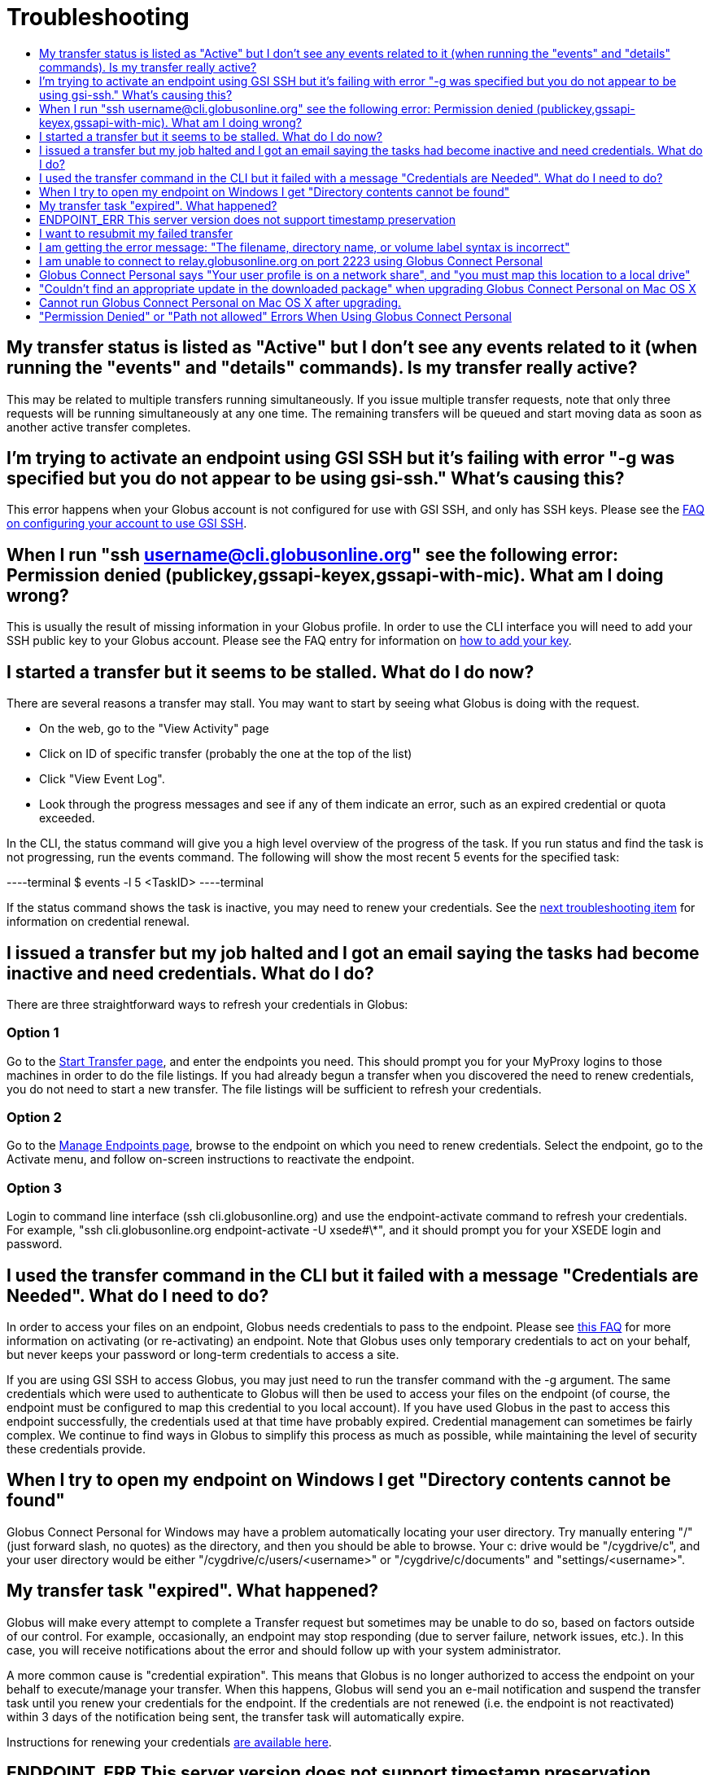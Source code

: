 = Troubleshooting
:toc:
:toclevels: 1
:toc-title:

== My transfer status is listed as "Active" but I don't see any events related to it (when running the "events" and "details" commands). Is my transfer really active?
This may be related to multiple transfers running simultaneously. If you issue multiple transfer requests, note that only three requests will be running simultaneously at any one time. The remaining transfers will be queued and start moving data as soon as another active transfer completes.

== I'm trying to activate an endpoint using GSI SSH but it's failing with error "-g was specified but you do not appear to be using gsi-ssh." What's causing this?
This error happens when your Globus account is not configured for use with GSI SSH, and only has SSH keys. Please see the link:../../faq/command-line-interface/#how_do_i_set_up_globus_so_i_can_connect_to_cli_globusonline_org_using_gsi_ssh[FAQ on configuring your account to use GSI SSH].

== When I run "ssh username@cli.globusonline.org" see the following error: Permission denied (publickey,gssapi-keyex,gssapi-with-mic). What am I doing wrong?
This is usually the result of missing information in your Globus profile. In order to use the CLI interface you will need to add your SSH public key to your Globus account. Please see the FAQ entry for information on link:faq/command-line-interface/#how_do_i_add_an_ssh_key_to_my_globus_account[how to add your key].

== I started a transfer but it seems to be stalled. What do I do now?
There are several reasons a transfer may stall. You may want to start by seeing what Globus is doing with the request.

- On the web, go to the "View Activity" page
- Click on ID of specific transfer (probably the one at the top of the list)
- Click "View Event Log".
- Look through the progress messages and see if any of them indicate an error, such as an expired credential or quota exceeded.

In the CLI, the +status+ command will give you a high level overview of the progress of the task. If you run +status+ and find the task is not progressing, run the +events+ command. The following will show the most recent 5 events for the specified task:

----terminal
$ [input]#events -l 5 <TaskID>#
----terminal

If the +status+ command shows the task is inactive, you may need to renew your credentials. See the link:#i_issued_a_transfer_but_my_job_halted_and_i_got_an_email_saying_the_tasks_had_become_inactive_and_need_credentials_what_do_i_do[next troubleshooting item] for information on credential renewal.

== I issued a transfer but my job halted and I got an email saying the tasks had become inactive and need credentials. What do I do?
There are three straightforward ways to refresh your credentials in Globus:

=== Option 1
Go to the link:https://www.globus.org/xfer/StartTransfer[Start Transfer page], and enter the endpoints you need. This should prompt you for your MyProxy logins to those machines in order to do the file listings. If you had already begun a transfer when you discovered the need to renew credentials, you do not need to start a new transfer. The file listings will be sufficient to refresh your credentials.

=== Option 2
Go to the link:https://www.globus.org/xfer/ManageEndpoints[Manage Endpoints page], browse to the endpoint on which you need to renew credentials. Select the endpoint, go to the Activate menu, and follow on-screen instructions to reactivate the endpoint.

=== Option 3
Login to command line interface (+ssh cli.globusonline.org+) and use the endpoint-activate command to refresh your credentials. For example, "ssh cli.globusonline.org endpoint-activate -U xsede#\*", and it should prompt you for your XSEDE login and password.

== I used the transfer command in the CLI but it failed with a message "Credentials are Needed". What do I need to do?
In order to access your files on an endpoint, Globus needs credentials to pass to the endpoint. Please see link:../../faq/transfer-sharing/#how_do_i_refresh_my_credentials_or_activate_an_endpoint[this FAQ] for more information on activating (or re-activating) an endpoint. Note that Globus uses only temporary credentials to act on your behalf, but never keeps your password or long-term credentials to access a site.

If you are using GSI SSH to access Globus, you may just need to run the +transfer+ command with the +-g+ argument. The same credentials which were used to authenticate to Globus will then be used to access your files on the endpoint (of course, the endpoint must be configured to map this credential to you local account). If you have used Globus in the past to access this endpoint successfully, the credentials used at that time have probably expired. Credential management can sometimes be fairly complex. We continue to find ways in Globus to simplify this process as much as possible, while maintaining the level of security these credentials provide.

== When I try to open my endpoint on Windows I get "Directory contents cannot be found"
Globus Connect Personal for Windows may have a problem automatically locating your user directory. Try manually entering "/" (just forward slash, no quotes) as the directory, and then you should be able to browse. Your c: drive would be "/cygdrive/c", and your user directory would be either "/cygdrive/c/users/<username>" or "/cygdrive/c/documents" and "settings/<username>".

== My transfer task "expired". What happened?
Globus will make every attempt to complete a Transfer request but sometimes may be unable to do so, based on factors outside of our control. For example, occasionally, an endpoint may stop responding (due to server failure, network issues, etc.). In this case, you will receive notifications about the error and should follow up with your system administrator.

A more common cause is "credential expiration". This means that Globus is no longer authorized to access the endpoint on your behalf to execute/manage your transfer. When this happens, Globus will send you an e-mail notification and suspend the transfer task until you renew your credentials for the endpoint. If the credentials are not renewed (i.e. the endpoint is not reactivated) within 3 days of the notification being sent, the transfer task will automatically expire.

Instructions for renewing your credentials link:../../faq/transfer-sharing/#how_do_i_refresh_my_credentials_or_activate_an_endpoint[are available here].

== ENDPOINT_ERR This server version does not support timestamp preservation
In the event that you see an error like this - *Message: This server version does not support timestamp preservation -*

[role="img-responsive center-block"]
image::images/ts-1.png[]

below are the steps you will want to take.

. Cancel your job and restart it without the timestamp preservation option.
. Also, restart with the Transfer Setting option:

[role="img-responsive center-block"]
image::images/ts-2.png[]

NOTE: If you think this is a necessary capability, please feel free to contact the appropriate endpoint admin and request that they upgrade the GridFTP server to 5.0.5 or 5.2.1 or later versions.

== I want to resubmit my failed transfer
If your transfer task has failed you should first look at the last few events in the event log to identify any problems needing human intervention (quota exceeded, out-of-disk space, etc.)

After fixing problems you can resubmit your task as follows:
. Using the Web GUI, go to the Start Transfer page, select the "more options" link at the bottom, and select the "only transfer new or changed files where the checksum is different" *and* "verify file integrity after transfer" checkboxes.
. Using the CLI, rerun the transfer command with the +--verify-checksum+ *and* +-s 3+ options

== I am getting the error message: "The filename, directory name, or volume label syntax is incorrect"
On different filesystems, directory names and filenames may be restricted to certain characters. For instance, following character are reserved on ext2, ext3, ext4, hfs, FAT, NTFS:

++++
<div class="row">
	<div class="col-xs-12 col-md-4">
		<table class="table table-bordered"><th colspan="2">ext2, ext3, ext4 (Linux)</th>
			<tr><td>NULL</td><td></tr>
			<tr><td>/</td><td>forward slash</td></tr>
		</table>
	</div>
	<div class="col-xs-12 col-md-4">
		<table class="table table-bordered"><th colspan="2">hfs (Mac OS X)</th>
			<tr><td>:</td><td>colon</td></tr>
			<tr><td>/</td><td>forward slash</td></tr>
		</table>
	</div>
	<div class="col-xs-12 col-md-4">
		<table class="table table-bordered"><th colspan="2">FAT, NTFS (MS Windows)</th>
			<tr><td>&lt;</td><td>less than</td></tr>
			<tr><td>&gt;</td><td>greater than</td></tr>
			<tr><td>:</td><td>colon</td></tr>
			<tr><td>"</td><td>double quote</td></tr>
			<tr><td>/</td><td>forward slash</td></tr>
			<tr><td>\</td><td>backslash</td></tr>
			<tr><td>|</td><td>vertical bar or pipe</td></tr>
			<tr><td>?</td><td>question mark</td></tr>
			<tr><td>*</td><td>asterisk</td></tr>
		</table>
	</div>
</div>
++++

If a file or a directory with one of the characters <>:"\|?* is copied from Linux to MS Windows, then MS Windows will return the error message "The filename, directory name, or volume label syntax is incorrect" and refuse to create the file or the directory.

Also the filesystems FAT, NTFS, hfs are not case sensitive. It means that if two files on ext2, ext3, ext4 are different by case and they are transferred to a non-case sensitive filesystem they will be copied into one file.

== I am unable to connect to relay.globusonline.org on port 2223 using Globus Connect Personal
=== Cannot Reach relay.globusonline.org on Port 2223
If you are running Globus Connect Personal on a Linux or Mac machine, you may see the following error message:

----terminal
[output]#Error: Could not connect to server 
--- 
ssh: connect to host relay.globusonline.org port 2223: Connection refused#
----terminal

There is an equivalent message on Windows systems:

----terminal
[output]#Could not communicate with server

ssh: connect to host relay.globusonline.org port 2223: A connection attempt failed because the connected party did not properly respond after a period of time, or established connection failed because connected host has failed to respond.#
----terminal

These errors indicate that you are having trouble reaching Globus through your network.

Throughout this article, we will use the common notation of relay.globusonline.org:2223 to refer to port 2223 on the server relay.globusonline.org.

==== Confirming the Source of the Error 
To confirm that you are unable to reach our server, and that the Globus Connect Personal is not suffering from some other error that it cannot distinguish, you can use the telnet tool to test your ability to connect to relay.globusonline.org.

On Mac or Linux, open the Terminal program or your preferred terminal emulator. On Windows, open the Command program (cmd.exe). At the prompt, type "telnet relay.globusonline.org 2223" followed by the Enter key. This will attempt to establish a connection to the server on port 2223. If everything is working properly, you should receive a message similar to the following:

----terminal
[output]#Trying 184.73.255.160...
Connected to relay.globusonline.org.
Escape character is \'^]'.
SSH-2.0-OpenSSH_5.9p1-hpn13v11 GSI_GSSAPI_GPT_5.4 GSI#
----terminal

You may then exit the telnet program by typing `Ctrl+]` and closing the terminal.
This confirms that you are able to connect to our server, even though Globus Connect Personal reports that it is unable to do so. At this stage, we recommend opening a support ticket.

It may take some time, and then fail with an error message,

----terminal
[output]#Trying 184.73.255.160...
telnet: Unable to connect to remote host: Connection timed out#
----terminal

if this is the case, you are not able to connect to the Globus service, and the error reported by Globus Connect Personal is accurate.

==== Troubleshooting the Error
A failure to connect to relay.globusonline.org:2223 most commonly indicates the presence of firewall rules that restrict access to a specific set of ports.

This most often arises on a publicly accessible network like a University or Hospital network. Firewall rules restrict connections on specific port numbers in order to protect users on the network. Unfortunately, the ports used by Globus are not among the standard set used for connections to webservers or for remote logins, so they are typically not listed as being allowed.

You can confirm that this is the problem by attempting to run Globus Connect Personal from a home network or other location that does not have these firewall rules in place. If you are able to use Globus Connect Personal from another network successfully, it means that it is almost certainly a matter of firewall restrictions on the network that you are attempting to use.

==== Resolving the Error in the Case that there is a Firewall
If you have confirmed that there are firewall rules or similar restrictions preventing you from reaching Globus, you will need to contact your network administrators to have these restrictions lifted or exceptions added.

You should supply your network administrators with the set of ports that will be used by the Globus Connect Personal software. These are:

- an outbound connection on 2223 in order to register the endpoint with our relay server
- connections on ports 50000-51000 for your Globus Connect Personal endpoint to move data to and from other endpoints

It is worth noting that the data ports 50000-51000 can be altered to other values, although these defaults are the common case. If the endpoint that you are attempting to transfer with has specified a different port range, you will need to obtain that set of ports from the endpoint's administrator.

Some network administrators maintain automated systems or sets of forms that can be submitted in order to request firewall exceptions. If you able to find these resources, it may greatly expedite this process.

==== Checking iptables on Linux Systems
A very common source of trouble for Globus Connect Personal Linux users is a restrictive configuration of the iptables firewall rules. We will not provide a guide to reading and editing iptables here, but if you are comfortable adding, removing, and modifying rules in iptables, you may want to attempt to troubleshoot the problem yourself.

Simply make sure that inbound and outbound TCP connections are allowed on ports 50000-51000, and outbound connections are allowed on port 2223. It is possible to configure an endpoint to use UDT for file transfers. If you are performing transfers with an endpoint that uses UDP, you must ensure that the data ports 50000-51000 are accessible over UDP as well as (or instead of) TCP.

=== If All Else Fails, Open a Support Ticket
If you are unable to resolve the problem yourself, or have confirmed that there are no firewall restrictions preventing your Globus Connect Personal endpoint from reaching Globus, please open a support ticket with us. A member of our team will contact you as soon as possible to help you get your Globus Connect Personal endpoint working.

Please include, in as much detail as you are able, the following pieces of information

- The platform you are using (Mac, Windows, Linux)
- The troubleshooting steps you have attempted thusfar. Please detail the exact actions that you have taken
- The full error message, as presented to you by Globus Connect Personal
- The network(s) on which you are experience the error

As an example, an ideal ticket might have the following content:

----
Hi,

I'm trying to set up Globus Connect Personal on my laptop running Windows XP, Service Pack 3. Whenever I start the program, I am presented with the error message

Could not communicate with server

ssh: connect to host relay.globusonline.org port 2223: A connection attempt failed because the connected party did not properly respond after a period of time, or established connection failed because connected host has failed to respond.

I have included a screenshot of the error message below.

I have experienced this error both on my home network, and on the University of Chicago Hospital network. I have confirmed with the university's technical staff, ITS, that there are no firewall rules in place that should prevent me from reaching relay.globusonline.org, and have successfully connected to the server from both networks using the command 'telnet relay.globusonline.org 2223' from both networks.

I do not believe that my laptop has any firewall rules or security restrictions in place, but I don't know how to check this.

Thanks,

Jane Doe
----

We always attempt to provide quick response time, but the more information you provide, the more likely we will be able to resolve your issue promptly, and the less likely you are to be asked to provide more information before your problem can be solved.

== Globus Connect Personal says "Your user profile is on a network share", and "you must map this location to a local drive"
If you have a home directory on a network share, you may see an error message of the form

*"Your user profile is on a network share, at location "<path>". To use Globus Connect Personal, you must map this location to a local drive. Please contact support@globus.org for more information."*

This issue arises when your home directory is stored on a server, and "*<path>*" takes the form of "*\\example.com\share\Users\ExampleUsername*".

To resolve this problem, you must use Windows' capability to create a shortcut to a network share, or "Map" it to a drive letter. Microsoft provides official documentation for this for link:http://windows.microsoft.com/en-us/windows/create-shortcut-map-network-drive[Windows 7 and Windows Vista], link:https://www.microsoft.com/resources/documentation/windows/xp/all/proddocs/en-us/windows_fcab_connect_drive.mspx[Windows XP], and link:http://windows.microsoft.com/en-us/windows-8/create-shortcut-to-map-network-drive[Windows 8]. Follow these instructions to assign a drive letter of your choosing to the network share containing your home directory, and then restart Globus Connect Personal.

== "Couldn't find an appropriate update in the downloaded package" when upgrading Globus Connect Personal on Mac OS X
When upgrading from older versions of the Globus Connect Personal client on OS X, you may encounter a message that reads:

----
Alert.
Couldn't find an appropriate update in the downloaded package.
----

This indicates that the version you are running is affected by a known bug in our update process.
 
=== Confirming the Bug
To confirm that you are running an affected version, go to your Applications folder, and look for an app named Globus Connect. This is the old name for Globus Connect Personal, and it indicates that your version of the software is affected by this bug.
 
=== What to Do
Fortunately, there is a quick and easy resolution to this problem.

Please follow the instructions at our link:../../faq/globus-connect-endpoints/#mac[How do I update to the latest version of Globus Connect Personal].

== Cannot run Globus Connect Personal on Mac OS X after upgrading.
We've seen this issue on some rare occasions. Please try rebooting your machine and running the installer again. If that doesn't work, open a Terminal session and run the following at the command line:

----terminal
$ [input]#rm -rf \~/.globusonline#
$ [input]#rm ~/Library/Preferences/org.globusonline.Globus-Connect.plist#
----terminal

This will remove your Globus endpoint configuration, so please ensure you have no active transfers (note: it will _not_ affect the data on the endpoint). You will then need to recreate the endpoint by going to the link:https://www.globus.org/xfer/ManageEndpoints[Manage Endpoints page] and clicking "add Globus Connect Personal".

If you continue to experience problems, please send a note to support@globus.org and we will escalate the issue.

== "Permission Denied" or "Path not allowed" Errors When Using Globus Connect Personal
When transferring files with from Globus Connect Personal, a common error that appears on the web site is:

----
Permission Denied

The administrator of the directory you have selected does not permit you to view its contents; and the directory may not be transferrable.
----

If you select "see debug information" you will probably be presented with an error like the following:

----
Command Failed: Error (list) Server: username#endpointname (Globus Connect) Command: MLST /directory/ Message: Fatal FTP Response --- 500 Command failed : Path not allowed.
----

In the Globus command line interface, the corresponding error is very similar:

----
Error: Command Failed: Error (list)

Server: username#endpointname (Globus Connect)

Command: MLST /directory

Message: Fatal FTP Response

---

500 Command failed : Path not allowed.
----

=== What does this error mean?
This error arises from one of two things:

. You attempted to transfer a file or folder, or list the contents of a folder, to which Globus has not been allowed access
. Your user account does not have the privileges needed to access the file or folder in question

=== Option 1: The Folder Is Not In Your "Accessible Folders", "Accessible Directories and Files", or "Access Path Configuration"
Depending on your operating system, this setting may be called by any of the above names. The *Accessible Folders* is Globus Connect Personal's list of files and directories to which you have granted Globus access.

This is the more common cause of this error. The *Accessible Folders* must include a folder that contains the file or folder you are attempting to transfer.

=== Option 2: You Do Not Have Sufficient Permissions to Access the File or Folder
If you have the file or folder entered into your *Accessible Folders* settings, and are still receiving permission denied errors, it is likely that your user account on the endpoint does not have sufficient privileges on the file or folder that you are attempting to access with Globus. 

==== Resolving the Error: Accessible Folders
To resolve this issue, you may need to modify your *Accessible Folders* on Globus Connect Personal.

- If you are using Windows, go to the System Tray, and right-click on the Globus icon. Select "Options" to bring up the menu, and select the "Access" tab.
- If you are using Linux, go to the File menu and select "Preferences".
- If you are using OS X, go to the Taskbar, and left-click on the Globus icon. Select "Preferences", and then select the "Access" tab.

Any folder name in the *Accessible Folders* list may have its contents read—that is, inspected or copied—by Globus. There are additional checkboxes to make the file or folder _Writable_ —may be modified, replaced, or deleted—and _Sharable_ —accessible from Shared Endpoints you might create (note: you must be a link:https://www.globus.org/plus[Globus Plus user] to share from a Globus Connect Personal endpoint). Add your file or folder, or a folder which contains your file or folder, and make it _Writable_ if desired, and you should no longer see "Permission Denied" errors. 

For example, if [uservars]#exampleuser# wants to transfer file [uservars]#/a/b/c# from Globus Connect Personal endpoint [uservars]#exampleuser#myendpoint# to [uservars]#exampleuser#otherendpoint#, all he or she has to do is open the Accessible Folders settings on [uservars]#exampleuser#myendpoint#, and ensure that one or more of the following files or directories are in the Accessible Folders list: [uservars]#/a/b/c#, [uservars]#/a/b/#, [uservars]#/a/#, or [uservars]#/#.

==== Resolving the Error: Insufficient Permissions
If you do not have sufficient permissions to read or write a file or folder, you will need to change the permissions on those files or directories so that Globus can access them. Once you can view or edit files or directories under your user account on the Globus Connect Personal endpoint, Globus should no longer have problems reading or writing their contents, as long as the *Accessible Folders* settings are correct.